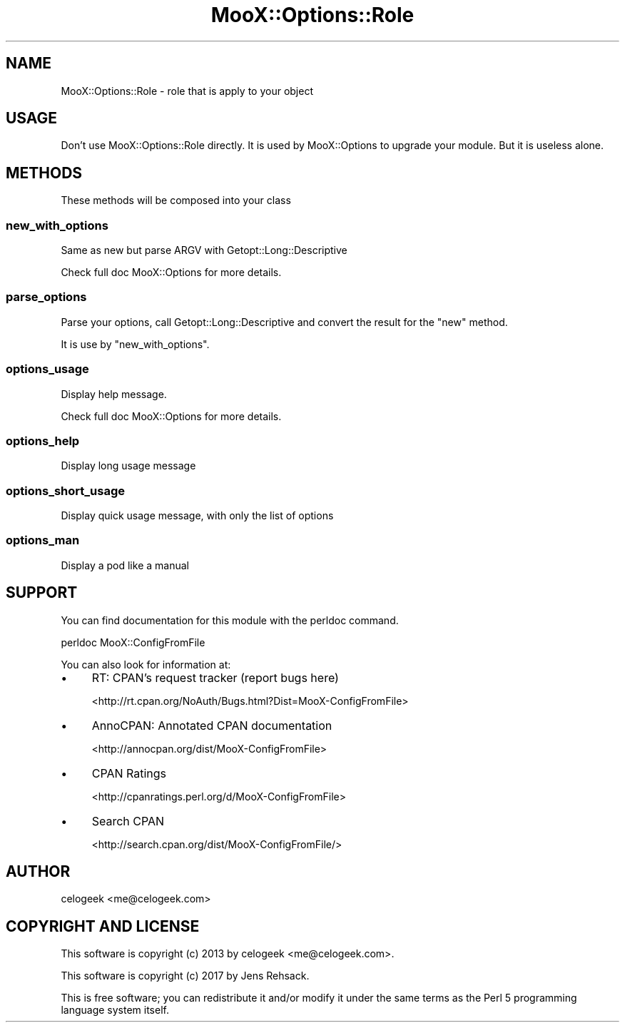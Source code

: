 .\" -*- mode: troff; coding: utf-8 -*-
.\" Automatically generated by Pod::Man 5.01 (Pod::Simple 3.43)
.\"
.\" Standard preamble:
.\" ========================================================================
.de Sp \" Vertical space (when we can't use .PP)
.if t .sp .5v
.if n .sp
..
.de Vb \" Begin verbatim text
.ft CW
.nf
.ne \\$1
..
.de Ve \" End verbatim text
.ft R
.fi
..
.\" \*(C` and \*(C' are quotes in nroff, nothing in troff, for use with C<>.
.ie n \{\
.    ds C` ""
.    ds C' ""
'br\}
.el\{\
.    ds C`
.    ds C'
'br\}
.\"
.\" Escape single quotes in literal strings from groff's Unicode transform.
.ie \n(.g .ds Aq \(aq
.el       .ds Aq '
.\"
.\" If the F register is >0, we'll generate index entries on stderr for
.\" titles (.TH), headers (.SH), subsections (.SS), items (.Ip), and index
.\" entries marked with X<> in POD.  Of course, you'll have to process the
.\" output yourself in some meaningful fashion.
.\"
.\" Avoid warning from groff about undefined register 'F'.
.de IX
..
.nr rF 0
.if \n(.g .if rF .nr rF 1
.if (\n(rF:(\n(.g==0)) \{\
.    if \nF \{\
.        de IX
.        tm Index:\\$1\t\\n%\t"\\$2"
..
.        if !\nF==2 \{\
.            nr % 0
.            nr F 2
.        \}
.    \}
.\}
.rr rF
.\" ========================================================================
.\"
.IX Title "MooX::Options::Role 3pm"
.TH MooX::Options::Role 3pm 2017-08-22 "perl v5.38.2" "User Contributed Perl Documentation"
.\" For nroff, turn off justification.  Always turn off hyphenation; it makes
.\" way too many mistakes in technical documents.
.if n .ad l
.nh
.SH NAME
MooX::Options::Role \- role that is apply to your object
.SH USAGE
.IX Header "USAGE"
Don't use MooX::Options::Role directly. It is used by MooX::Options to upgrade your module. But it is useless alone.
.SH METHODS
.IX Header "METHODS"
These methods will be composed into your class
.SS new_with_options
.IX Subsection "new_with_options"
Same as new but parse ARGV with Getopt::Long::Descriptive
.PP
Check full doc MooX::Options for more details.
.SS parse_options
.IX Subsection "parse_options"
Parse your options, call Getopt::Long::Descriptive and convert the result for the "new" method.
.PP
It is use by "new_with_options".
.SS options_usage
.IX Subsection "options_usage"
Display help message.
.PP
Check full doc MooX::Options for more details.
.SS options_help
.IX Subsection "options_help"
Display long usage message
.SS options_short_usage
.IX Subsection "options_short_usage"
Display quick usage message, with only the list of options
.SS options_man
.IX Subsection "options_man"
Display a pod like a manual
.SH SUPPORT
.IX Header "SUPPORT"
You can find documentation for this module with the perldoc command.
.PP
.Vb 1
\&    perldoc MooX::ConfigFromFile
.Ve
.PP
You can also look for information at:
.IP \(bu 4
RT: CPAN's request tracker (report bugs here)
.Sp
<http://rt.cpan.org/NoAuth/Bugs.html?Dist=MooX\-ConfigFromFile>
.IP \(bu 4
AnnoCPAN: Annotated CPAN documentation
.Sp
<http://annocpan.org/dist/MooX\-ConfigFromFile>
.IP \(bu 4
CPAN Ratings
.Sp
<http://cpanratings.perl.org/d/MooX\-ConfigFromFile>
.IP \(bu 4
Search CPAN
.Sp
<http://search.cpan.org/dist/MooX\-ConfigFromFile/>
.SH AUTHOR
.IX Header "AUTHOR"
celogeek <me@celogeek.com>
.SH "COPYRIGHT AND LICENSE"
.IX Header "COPYRIGHT AND LICENSE"
This software is copyright (c) 2013 by celogeek <me@celogeek.com>.
.PP
This software is copyright (c) 2017 by Jens Rehsack.
.PP
This is free software; you can redistribute it and/or modify it under the same terms as the Perl 5 programming language system itself.
